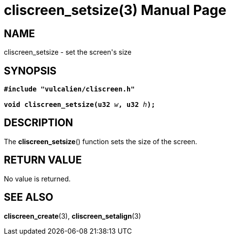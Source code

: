 = cliscreen_setsize(3)
:doctype: manpage
:man source: libcliscreen 0.?.?
:man manual: Manual for libcliscreen
:doc date: 2023-03-28

== NAME
cliscreen_setsize - set the screen's size

== SYNOPSIS
[verse]
____
*#include "vulcalien/cliscreen.h"*

**void cliscreen_setsize(u32 **__w__**, u32 **__h__**);**
____

== DESCRIPTION
The *cliscreen_setsize*() function sets the size of the screen.

== RETURN VALUE
No value is returned.

== SEE ALSO
*cliscreen_create*(3), *cliscreen_setalign*(3)
